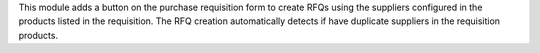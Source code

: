This module adds a button on the purchase requisition form to create RFQs
using the suppliers configured in the products listed in the requisition.
The RFQ creation automatically detects if have duplicate suppliers in the requisition products.
